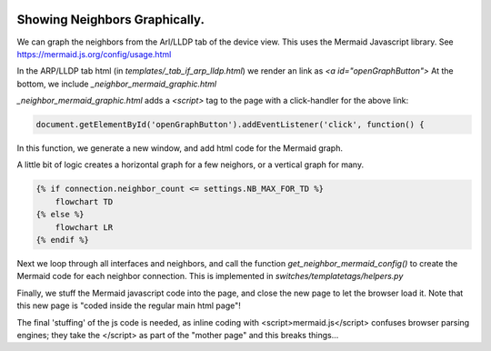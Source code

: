 .. image:: ../../_static/openl2m_logo.png

==============================
Showing Neighbors Graphically.
==============================

We can graph the neighbors from the Arl/LLDP tab of the device view. This uses the Mermaid Javascript library.
See https://mermaid.js.org/config/usage.html

In the ARP/LLDP tab html (in *templates/_tab_if_arp_lldp.html*) we render an link as *<a id="openGraphButton">*
At the bottom, we include *_neighbor_mermaid_graphic.html*

*_neighbor_mermaid_graphic.html* adds a *<script>* tag to the page with a click-handler for the above link:

.. code-block:: Javascript

    document.getElementById('openGraphButton').addEventListener('click', function() {

In this function, we generate a new window, and add html code for the Mermaid graph.

A little bit of logic creates a horizontal graph for a few neighors, or a vertical graph for many.

.. code-block:: Javascript

    {% if connection.neighbor_count <= settings.NB_MAX_FOR_TD %}
        flowchart TD
    {% else %}
        flowchart LR
    {% endif %}

Next we loop through all interfaces and neighbors, and call the function *get_neighbor_mermaid_config()*
to create the Mermaid code for each neighbor connection. This is implemented in *switches/templatetags/helpers.py*

Finally, we stuff the Mermaid javascript code into the page, and close the new page to let the browser load it.
Note that this new page is "coded inside the regular main html page"!

The final 'stuffing' of the js code is needed, as inline coding with <script>mermaid.js</script> confuses
browser parsing engines; they take the </script> as part of the "mother page" and this breaks things...